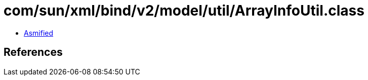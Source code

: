 = com/sun/xml/bind/v2/model/util/ArrayInfoUtil.class

 - link:ArrayInfoUtil-asmified.java[Asmified]

== References

